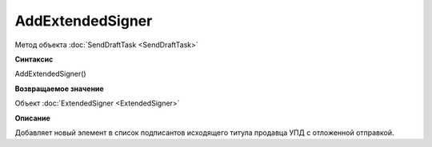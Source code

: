 ﻿AddExtendedSigner
==================

Метод объекта :doc:`SendDraftTask <SendDraftTask>`


**Синтаксис**

AddExtendedSigner()


**Возвращаемое значение**

Объект :doc:`ExtendedSigner <ExtendedSigner>`


**Описание**

Добавляет новый элемент в список подписантов исходящего титула продавца УПД с отложенной отправкой.

